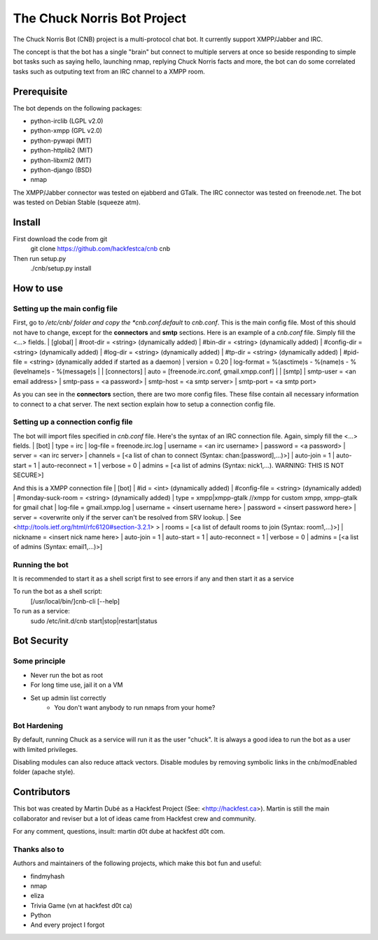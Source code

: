 ============================
The Chuck Norris Bot Project
============================

The Chuck Norris Bot (CNB) project is a multi-protocol chat bot. It currently
support XMPP/Jabber and IRC. 

The concept is that the bot has a single "brain" but connect to multiple
servers at once so beside responding to simple bot tasks such as saying
hello, launching nmap, replying Chuck Norris facts and more, the bot can do
some correlated tasks such as outputing text from an IRC channel to a XMPP room.


Prerequisite
============
The bot depends on the following packages:

* python-irclib (LGPL v2.0)
* python-xmpp  (GPL v2.0)
* python-pywapi (MIT)
* python-httplib2 (MIT)
* python-libxml2 (MIT)
* python-django (BSD)
* nmap 

The XMPP/Jabber connector was tested on ejabberd and GTalk.
The IRC connector was tested on freenode.net.
The bot was tested on Debian Stable (squeeze atm).

Install
=======

First download the code from git
    git clone https://github.com/hackfestca/cnb cnb

Then run setup.py
    ./cnb/setup.py install

How to use
==========

Setting up the main config file
-------------------------------

First, go to */etc/cnb/ folder and copy the *cnb.conf.default* to *cnb.conf*. This is the main config
file. Most of this should not have to change, except for the **connectors** and 
**smtp** sections. Here is an example of a *cnb.conf* file. Simply fill the
<...> fields.
| [global]
| #root-dir = <string>  (dynamically added)
| #bin-dir = <string>  (dynamically added)
| #config-dir = <string> (dynamically added)
| #log-dir = <string>  (dynamically added)
| #tp-dir = <string>  (dynamically added)
| #pid-file = <string>  (dynamically added if started as a daemon)
| version = 0.20
| log-format = %(asctime)s - %(name)s - %(levelname)s - %(message)s
| 
| [connectors]
| auto = [freenode.irc.conf, gmail.xmpp.conf]
| 
| [smtp]
| smtp-user = <an email address>
| smtp-pass = <a password>
| smtp-host = <a smtp server>
| smtp-port = <a smtp port>

As you can see in the **connectors** section, there are two more config files. 
These filse contain all necessary information to connect to a chat 
server. The next section explain how to setup a connection config file. 


Setting up a connection config file
-----------------------------------

The bot will import files specified in *cnb.conf* file. Here's
the syntax of an IRC connection file. Again, simply fill the <...> fields. 
| [bot]
| type = irc
| log-file = freenode.irc.log
| username = <an irc username>
| password = <a password>
| server = <an irc server>
| channels = [<a list of chan to connect (Syntax: chan:[password],...)>]
| auto-join = 1
| auto-start = 1
| auto-reconnect = 1
| verbose = 0
| admins = [<a list of admins (Syntax: nick1,...). WARNING: THIS IS NOT SECURE>]

And this is a XMPP connection file
| [bot]
| #id = <int> (dynamically added)
| #config-file = <string> (dynamically added)
| #monday-suck-room = <string> (dynamically added)
| type = xmpp|xmpp-gtalk  //xmpp for custom xmpp, xmpp-gtalk for gmail chat
| log-file = gmail.xmpp.log
| username = <insert username here>
| password = <insert password here>
| server = <overwrite only if the server can't be resolved from SRV lookup.
| See <http://tools.ietf.org/html/rfc6120#section-3.2.1> >
| rooms = [<a list of default rooms to join (Syntax: room1,...)>]
| nickname = <insert nick name here>
| auto-join = 1
|    auto-start = 1
|    auto-reconnect = 1
|    verbose = 0
|    admins = [<a list of admins (Syntax: email1,...)>]


Running the bot
-----------------
It is recommended to start it as a shell script first to see errors if any 
and then start it as a service

To run the bot as a shell script:
    [/usr/local/bin/]cnb-cli [--help]

To run as a service:
    sudo /etc/init.d/cnb start|stop|restart|status


Bot Security
============

Some principle
--------------

* Never run the bot as root
* For long time use, jail it on a VM
* Set up admin list correctly
    * You don't want anybody to run nmaps from your home?

Bot Hardening
-----------------

By default, running Chuck as a service will run it as the user "chuck". It 
is always a good idea to run the bot as a user with limited privileges.

Disabling modules can also reduce attack vectors. Disable modules by removing 
symbolic links in the cnb/modEnabled folder (apache style).


Contributors
============
This bot was created by Martin Dubé as a Hackfest Project (See:
<http://hackfest.ca>). Martin is still the main collaborator and reviser but 
a lot of ideas came from Hackfest crew and community.

For any comment, questions, insult: martin d0t dube at hackfest d0t com. 

Thanks also to
--------------
Authors and maintainers of the following projects, which make this bot fun and
useful:

* findmyhash
* nmap
* eliza
* Trivia Game (vn at hackfest d0t ca)
* Python
* And every project I forgot


